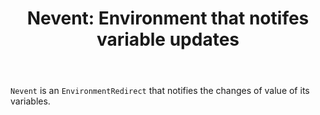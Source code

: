 #+TITLE: Nevent: Environment that notifes variable updates
#+CATEGORIES: classes
#+TAGS: notification

=Nevent= is an =EnvironmentRedirect= that notifies the changes of value of its variables. 


